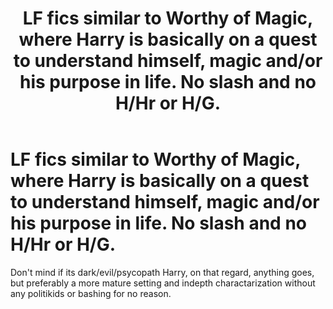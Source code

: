 #+TITLE: LF fics similar to Worthy of Magic, where Harry is basically on a quest to understand himself, magic and/or his purpose in life. No slash and no H/Hr or H/G.

* LF fics similar to Worthy of Magic, where Harry is basically on a quest to understand himself, magic and/or his purpose in life. No slash and no H/Hr or H/G.
:PROPERTIES:
:Author: nauze18
:Score: 11
:DateUnix: 1550290377.0
:DateShort: 2019-Feb-16
:FlairText: Request
:END:
Don't mind if its dark/evil/psycopath Harry, on that regard, anything goes, but preferably a more mature setting and indepth charactarization without any politikids or bashing for no reason.


